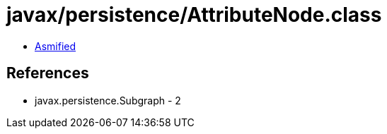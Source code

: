 = javax/persistence/AttributeNode.class

 - link:AttributeNode-asmified.java[Asmified]

== References

 - javax.persistence.Subgraph - 2

